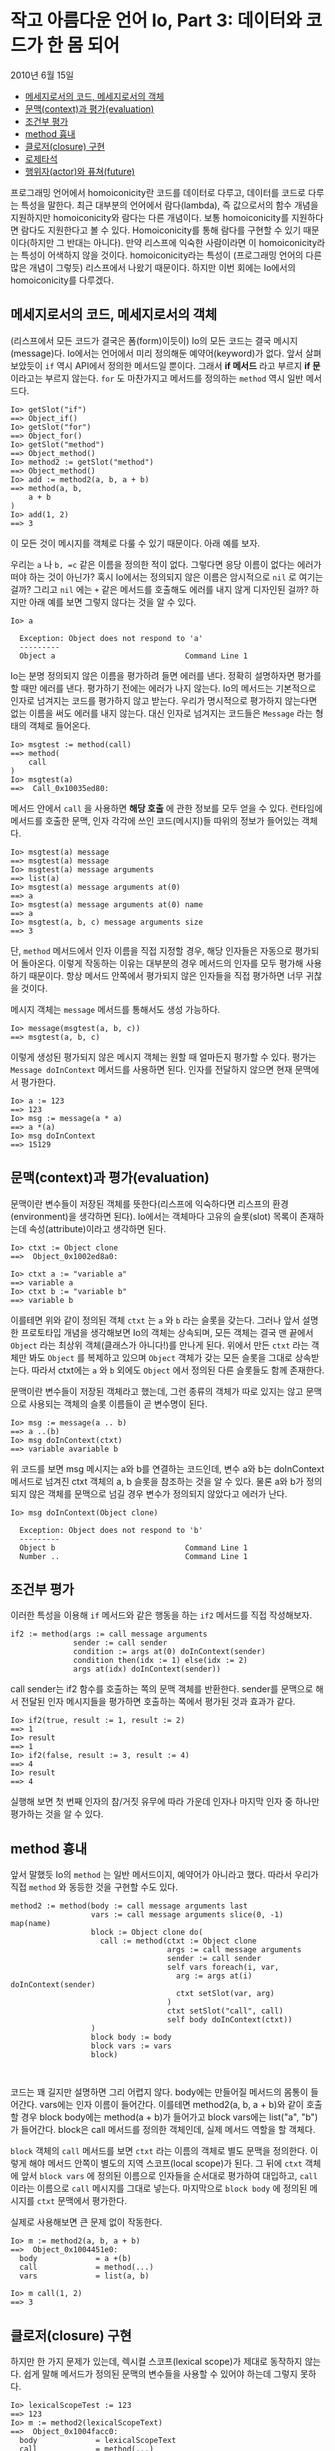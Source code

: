 * 작고 아름다운 언어 Io, Part 3: 데이터와 코드가 한 몸 되어
:PROPERTIES:
:TOC:      :include descendants
:END:
2010년 6월 15일

:CONTENTS:
- [[#메세지로서의-코드-메세지로서의-객체][메세지로서의 코드, 메세지로서의 객체]]
- [[#문맥context과-평가evaluation][문맥(context)과 평가(evaluation)]]
- [[#조건부-평가][조건부 평가]]
- [[#method-흉내][method 흉내]]
- [[#클로저closure-구현][클로저(closure) 구현]]
- [[#로제타석][로제타석]]
- [[#행위자actor와-퓨쳐future][행위자(actor)와 퓨쳐(future)]]
:END:


프로그래밍 언어에서 homoiconicity란 코드를 데이터로 다루고, 데이터를 코드로 다루는 특성을 말한다. 최근 대부분의 언어에서 람다(lambda), 즉 값으로서의 함수 개념을 지원하지만 homoiconicity와 람다는 다른 개념이다. 보통 homoiconicity를 지원하다면 람다도 지원한다고 볼 수 있다. Homoiconicity를 통해 람다를 구현할 수 있기 때문이다(하지만 그 반대는 아니다). 만약 리스프에 익숙한 사람이라면 이 homoiconicity라는 특성이 어색하지 않을 것이다. homoiconicity라는 특성이 (프로그래밍 언어의 다른 많은 개념이 그렇듯) 리스프에서 나왔기 때문이다. 하지만 이번 회에는 Io에서의 homoiconicity를 다루겠다.


** 메세지로서의 코드, 메세지로서의 객체
(리스프에서 모든 코드가 결국은 폼(form)이듯이) Io의 모든 코드는 결국 메시지(message)다. Io에서는 언어에서 미리 정의해둔 예약어(keyword)가
없다. 앞서 살펴보았듯이 =if= 역시 API에서 정의한 메서드일 뿐이다. 그래서 *if 메서드* 라고 부르지 *if 문* 이라고는 부르지 않는다. =for= 도 마찬가지고 메서드를 정의하는 =method= 역시 일반 메서드다.
#+BEGIN_SRC io
Io> getSlot("if") 
==> Object_if()
Io> getSlot("for")
==> Object_for()
Io> getSlot("method")
==> Object_method()
Io> method2 := getSlot("method")
==> Object_method()
Io> add := method2(a, b, a + b)
==> method(a, b, 
    a + b
)
Io> add(1, 2)
==> 3
#+END_SRC

이 모든 것이 메시지를 객체로 다룰 수 있기 때문이다. 아래 예를 보자.

우리는 =a= 나 =b, =c= 같은 이름을 정의한 적이 없다. 그렇다면 응당 이름이 없다는 에러가 떠야 하는 것이 아닌가? 혹시 Io에서는 정의되지 않은 이름은 암시적으로 =nil= 로 여기는 걸까? 그리고 =nil= 에는 =+= 같은 메서드를 호출해도 에러를 내지 않게 디자인된 걸까? 하지만 아래 예를 보면 그렇지 않다는 것을 알 수 있다.
#+BEGIN_SRC io
Io> a

  Exception: Object does not respond to 'a'
  ---------
  Object a                             Command Line 1
#+END_SRC

Io는 분명 정의되지 않은 이름을 평가하려 들면 에러를 낸다. 정확히 설명하자면 평가를 할 때만 에러를 낸다. 평가하기 전에는 에러가 나지 않는다. Io의 메서드는 기본적으로 인자로 넘겨지는 코드를 평가하지 않고 받는다. 우리가 명시적으로 평가하지 않는다면 없는 이름을 써도 에러를 내지 않는다. 대신 인자로 넘겨지는 코드들은 =Message= 라는 형태의 객체로 들어온다.
#+BEGIN_SRC io
Io> msgtest := method(call)
==> method(
    call
)	
Io> msgtest(a)
==>  Call_0x10035ed80:
#+END_SRC

메서드 안에서 =call= 을 사용하면 *해당 호출* 에 관한 정보를 모두 얻을 수 있다. 런타임에 메서드를 호출한 문맥, 인자 각각에 쓰인 코드(메시지)들 따위의 정보가 들어있는 객체다.
#+BEGIN_SRC io
Io> msgtest(a) message
==> msgtest(a) message
Io> msgtest(a) message arguments    
==> list(a)
Io> msgtest(a) message arguments at(0)
==> a
Io> msgtest(a) message arguments at(0) name
==> a
Io> msgtest(a, b, c) message arguments size
==> 3
#+END_SRC

단, =method= 메서드에서 인자 이름을 직접 지정할 경우, 해당 인자들은 자동으로 평가되어 돌아온다. 이렇게 작동하는 이유는 대부분의 경우 메서드의 인자를 모두 평가해 사용하기 때문이다. 항상 메서드 안쪽에서 평가되지 않은 인자들을 직접 평가하면 너무 귀찮을 것이다.

메시지 객체는 =message= 메서드를 통해서도 생성 가능하다.
#+BEGIN_SRC io
Io> message(msgtest(a, b, c))
==> msgtest(a, b, c)
#+END_SRC

이렇게 생성된 평가되지 않은 메시지 객체는 원할 때 얼마든지 평가할 수 있다. 평가는 =Message doInContext= 메서드를 사용하면 된다. 인자를 전달하지 않으면 현재 문맥에서 평가한다.
#+BEGIN_SRC io
Io> a := 123   
==> 123
Io> msg := message(a * a)
==> a *(a)
Io> msg doInContext
==> 15129
#+END_SRC


** 문맥(context)과 평가(evaluation)
문맥이란 변수들이 저장된 객체를 뜻한다(리스프에 익숙하다면 리스프의 환경(environment)을 생각하면 된다). Io에서는 객체마다 고유의 슬롯(slot) 목록이 존재하는데 속성(attribute)이라고 생각하면 된다.
#+BEGIN_SRC io
Io> ctxt := Object clone 
==>  Object_0x1002ed8a0:

Io> ctxt a := "variable a"
==> variable a
Io> ctxt b := "variable b"
==> variable b
#+END_SRC

이를테면 위와 같이 정의된 객체 =ctxt= 는 =a= 와 =b= 라는 슬롯을 갖는다. 그러나 앞서 설명한 프로토타입 개념을 생각해보면 Io의 객체는 상속되며, 모든 객체는 결국 맨 끝에서 =Object= 라는 최상위 객체(클래스가 아니다!)를 만나게 된다. 위에서 만든 =ctxt= 라는 객체만 봐도 =Object= 를 복제하고 있으며 =Object= 객체가 갖는 모든 슬롯을 그대로 상속받는다. 따라서 ctxt에는 =a= 와 =b= 외에도 =Object= 에서 정의된 다른 슬롯들도 함께 존재한다.

문맥이란 변수들이 저장된 객체라고 했는데, 그런 종류의 객체가 따로 있지는 않고 문맥으로 사용되는 객체의 슬롯 이름들이 곧 변수명이 된다.
#+BEGIN_SRC io
Io> msg := message(a .. b)
==> a ..(b)
Io> msg doInContext(ctxt)
==> variable avariable b
#+END_SRC

위 코드를 보면 msg 메시지는 a와 b를 연결하는 코드인데, 변수 a와 b는 doInContext 메서드로 넘겨진 ctxt 객체의 a, b 슬롯을 참조하는 것을 알 수 있다. 물론 a와 b가 정의되지 않은 객체를 문맥으로 넘길 경우 변수가 정의되지 않았다고 에러가 난다.
#+BEGIN_SRC io
Io> msg doInContext(Object clone)

  Exception: Object does not respond to 'b'
  ---------
  Object b                             Command Line 1
  Number ..                            Command Line 1
#+END_SRC


** 조건부 평가
이러한 특성을 이용해 =if= 메서드와 같은 행동을 하는 =if2= 메서드를 직접 작성해보자.
#+BEGIN_SRC io
if2 := method(args := call message arguments
              sender := call sender
              condition := args at(0) doInContext(sender)
              condition then(idx := 1) else(idx := 2)
              args at(idx) doInContext(sender))
#+END_SRC

call sender는 if2 함수를 호출하는 쪽의 문맥 객체를 반환한다. sender를 문맥으로 해서 전달된 인자 메시지들을 평가하면 호출하는 쪽에서 평가된 것과 효과가 같다.
#+BEGIN_SRC io
Io> if2(true, result := 1, result := 2)
==> 1
Io> result
==> 1
Io> if2(false, result := 3, result := 4)
==> 4
Io> result
==> 4
#+END_SRC

실행해 보면 첫 번째 인자의 참/거짓 유무에 따라 가운데 인자나 마지막 인자 중 하나만 평가하는 것을 알 수 있다.

** method 흉내
앞서 말했듯 Io의 =method= 는 일반 메서드이지, 예약어가 아니라고 했다. 따라서 우리가 직접 =method= 와 동등한 것을 구현할 수도 있다.
#+BEGIN_SRC io
method2 := method(body := call message arguments last
                  vars := call message arguments slice(0, -1) map(name)
                  block := Object clone do(
                    call := method(ctxt := Object clone
                                   args := call message arguments
                                   sender := call sender
                                   self vars foreach(i, var,
                                     arg := args at(i) doInContext(sender)
                                     ctxt setSlot(var, arg)
                                   )
                                   ctxt setSlot("call", call)
                                   self body doInContext(ctxt))
                  )
                  block body := body
                  block vars := vars
                  block)


#+END_SRC

코드는 꽤 길지만 설명하면 그리 어렵지 않다. body에는 만들어질 메서드의 몸통이 들어간다. vars에는 인자 이름이 들어간다. 이를테면 method2(a, b, a + b)와 같이 호출할 경우 block body에는 method(a + b)가 들어가고 block vars에는 list("a", "b")가 들어간다. block은 call 메서드를 정의한 객체인데, 실제 메서드 역할을 할 객체다.

=block= 객체의 =call= 메서드를 보면 =ctxt= 라는 이름의 객체로 별도 문맥을 정의한다. 이렇게 해야 메서드 안쪽이 별도의 지역 스코프(local scope)가 된다. 그 뒤에 =ctxt= 객체에 앞서 =block vars= 에 정의된 이름으로 인자들을 순서대로 평가하여 대입하고, =call= 이라는 이름으로 =call= 메시지를 그대로 넣는다. 마지막으로 =block body= 에 정의된 메시지를 =ctxt= 문맥에서 평가한다.

실제로 사용해보면 큰 문제 없이 작동한다.
#+BEGIN_SRC io
Io> m := method2(a, b, a + b)
==>  Object_0x1004451e0:
  body             = a +(b)
  call             = method(...)
  vars             = list(a, b)

Io> m call(1, 2)
==> 3
#+END_SRC


** 클로저(closure) 구현
하지만 한 가지 문제가 있는데, 렉시컬 스코프(lexical scope)가 제대로 동작하지 않는다. 쉽게 말해 메서드가 정의된 문맥의 변수들을 사용할 수 있어야 하는데 그렇지 못하다.
#+BEGIN_SRC io
Io> lexicalScopeTest := 123
==> 123
Io> m := method2(lexicalScopeText)
==>  Object_0x1004facc0:
  body             = lexicalScopeText
  call             = method(...)
  vars             = list()

Io> m call

  Exception: Object does not respond to 'lexicalScopeText'
  ---------
  Object lexicalScopeText              Command Line 1
  Object call                          Command Line 1
#+END_SRC

정의한 시점의 문맥 객체를 호출할 때도 사용하면 되지 않을까? 기존 코드의 ~ctxt := Object clone~ 부분을 고쳐보았다.
#+BEGIN_SRC io
method2 := method(body := call message arguments last
                  vars := call message arguments slice(0, -1) map(name)
                  defineScope := call sender
                  block := Object clone do(
                    call := method(ctxt := self defineScope
                                   args := call message arguments
                                   sender := call sender
                                   self vars foreach(i, var,
                                     arg := args at(i) doInContext(sender)
                                     ctxt setSlot(var, arg)
                                   )
                                   ctxt setSlot("call", call)
                                   self body doInContext(ctxt))
                  )
                  block body := body
                  block vars := vars
                  block defineScope := defineScope
                  block)
#+END_SRC

테스트해보면 잘 작동하는 것 같다.
#+BEGIN_SRC io
method2 := method(body := call message arguments last
                  vars := call message arguments slice(0, -1) map(name)
                  defineScope := call sender
                  block := Object clone do(
                    call := method(ctxt := self defineScope
                                   args := call message arguments
                                   sender := call sender
                                   self vars foreach(i, var,
                                     arg := args at(i) doInContext(sender)
                                     ctxt setSlot(var, arg)
                                   )
                                   ctxt setSlot("call", call)
                                   self body doInContext(ctxt))
                  )
                  block body := body
                  block vars := vars
                  block defineScope := defineScope
                  block)
#+END_SRC

테스트해보면 잘 작동하는 것 같다.
#+BEGIN_SRC io
Io> lexicalScopeTest := 123
==> 123
Io> m := method2(lexicalScopeTest)
==>  Object_0x1004d0640:
  body             = lexicalScopeTest
  call             = method(...)
  defineScope      = Object_0x100218830
  vars             = list()

Io> m call
==> 123
#+END_SRC

하지만 이 구현에도 문제가 있다. 바깥쪽 변수를 사용할 수 있는 대신 지역성을 깨뜨린다. 즉, 지역 변수로 정의되어야 할 것들이 바깥쪽 문맥에 정의된다.
#+BEGIN_SRC io
Io> m2 := method2(localVariable := 123)
==>  Object_0x1004ab110:
  body             = setSlot("localVariable", 123)
  call             = method(...)
  defineScope      = Object_0x100218830
  vars             = list()

Io> m2 call
==> 123
Io> localVariable
==> 123
#+END_SRC

이 문제를 해결하려면 =defineScope= 를 그대로 사용하면 안 된다. 대신 호출할 때마다 그것을 복제한 새로운 객체를 문맥으로 사용해야 한다. 그러면 복제된 객체는 =defineScope= 의 슬롯을 모두 읽을 수 있지만, 복제된 객체에 정의한 슬롯은 =defineScope= 에 영향을 미치지 않는다. 앞서 구현한 코드에서 ~ctxt := self defineScope~ 부분을 ~ctxt := self defineScope clone~ 으로 수정하면 우리가 원하는 대로 작동한다.
#+BEGIN_SRC io
method2 := method(body := call message arguments last
                  vars := call message arguments slice(0, -1) map(name)
                  defineScope := call sender
                  block := Object clone do(
                    call := method(ctxt := self defineScope clone
                                   args := call message arguments
                                   sender := call sender
                                   self vars foreach(i, var,
                                     arg := args at(i) doInContext(sender)
                                     ctxt setSlot(var, arg)
                                   )
                                   ctxt setSlot("call", call)
                                   self body doInContext(ctxt))
                  )
                  block body := body
                  block vars := vars
                  block defineScope := defineScope
                  block)
#+END_SRC

테스트해보면 이번에야말로 정말 잘 작동하는 것을 볼 수 있다.
#+BEGIN_SRC io
Io> m3 := method2(localVariable := "yep")
==>  Object_0x1004cd690:
  body             = setSlot("localVariable", "yep")
  call             = method(...)
  defineScope      = Object_0x100218830
  vars             = list()

Io> m3 call
==> yep
Io> localVariable

  Exception: Object does not respond to 'localVariable'
  ---------
  Object localVariable                 Command Line 1
#+END_SRC

=block call= 메서드 안쪽에서 매번 ~ctxt := self defineScope clone~ 하는 대신 그 바깥쪽에서 미리 ~block defineScope := defineScope clone~ 해서 쓰면 어떤 효과가 나타날까? 마찬가지로 안쪽에서 정의된 지역 변수가 바깥쪽 문맥에 정의되는 일은 없겠지만, 한번 정의된 지역 변수는 다음에 호출할 때도 사라지지 않고 남아있을 것이다. 즉, C/C++ 언어의 =static= 키워드와 비슷한 동작을 하게 되는 것이다.

** 로제타석
마지막으로 리스프와 Io에서의 homoiconicity 비교 로제타석을 첨부한다. 리스프를 이미 아는 사람에게는 이해에 도움이 될 것이다.
[[https://user-images.githubusercontent.com/25581533/82866105-c9fbad80-9f17-11ea-9285-90e0e389c2d9.png]]

** 행위자(actor)와 퓨쳐(future)
다음 회에서는 행위자 모델(actor model)을 통한 Io에서의 동시성 프로그래밍(concurrent programming)에 대해 다루겠다.
